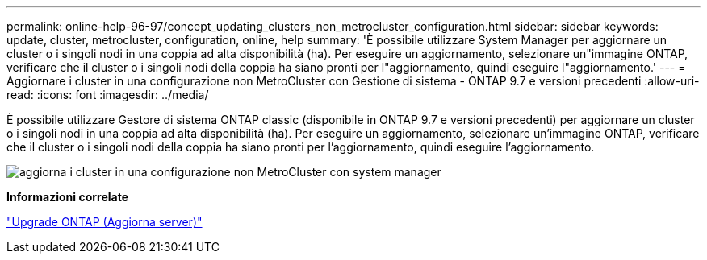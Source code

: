 ---
permalink: online-help-96-97/concept_updating_clusters_non_metrocluster_configuration.html 
sidebar: sidebar 
keywords: update, cluster, metrocluster, configuration, online, help 
summary: 'È possibile utilizzare System Manager per aggiornare un cluster o i singoli nodi in una coppia ad alta disponibilità (ha). Per eseguire un aggiornamento, selezionare un"immagine ONTAP, verificare che il cluster o i singoli nodi della coppia ha siano pronti per l"aggiornamento, quindi eseguire l"aggiornamento.' 
---
= Aggiornare i cluster in una configurazione non MetroCluster con Gestione di sistema - ONTAP 9.7 e versioni precedenti
:allow-uri-read: 
:icons: font
:imagesdir: ../media/


[role="lead"]
È possibile utilizzare Gestore di sistema ONTAP classic (disponibile in ONTAP 9.7 e versioni precedenti) per aggiornare un cluster o i singoli nodi in una coppia ad alta disponibilità (ha). Per eseguire un aggiornamento, selezionare un'immagine ONTAP, verificare che il cluster o i singoli nodi della coppia ha siano pronti per l'aggiornamento, quindi eseguire l'aggiornamento.

image::../media/updating_cluster.gif[aggiorna i cluster in una configurazione non MetroCluster con system manager]

*Informazioni correlate*

https://docs.netapp.com/us-en/ontap/upgrade/task_upgrade_andu_sm.html["Upgrade ONTAP (Aggiorna server)"]
